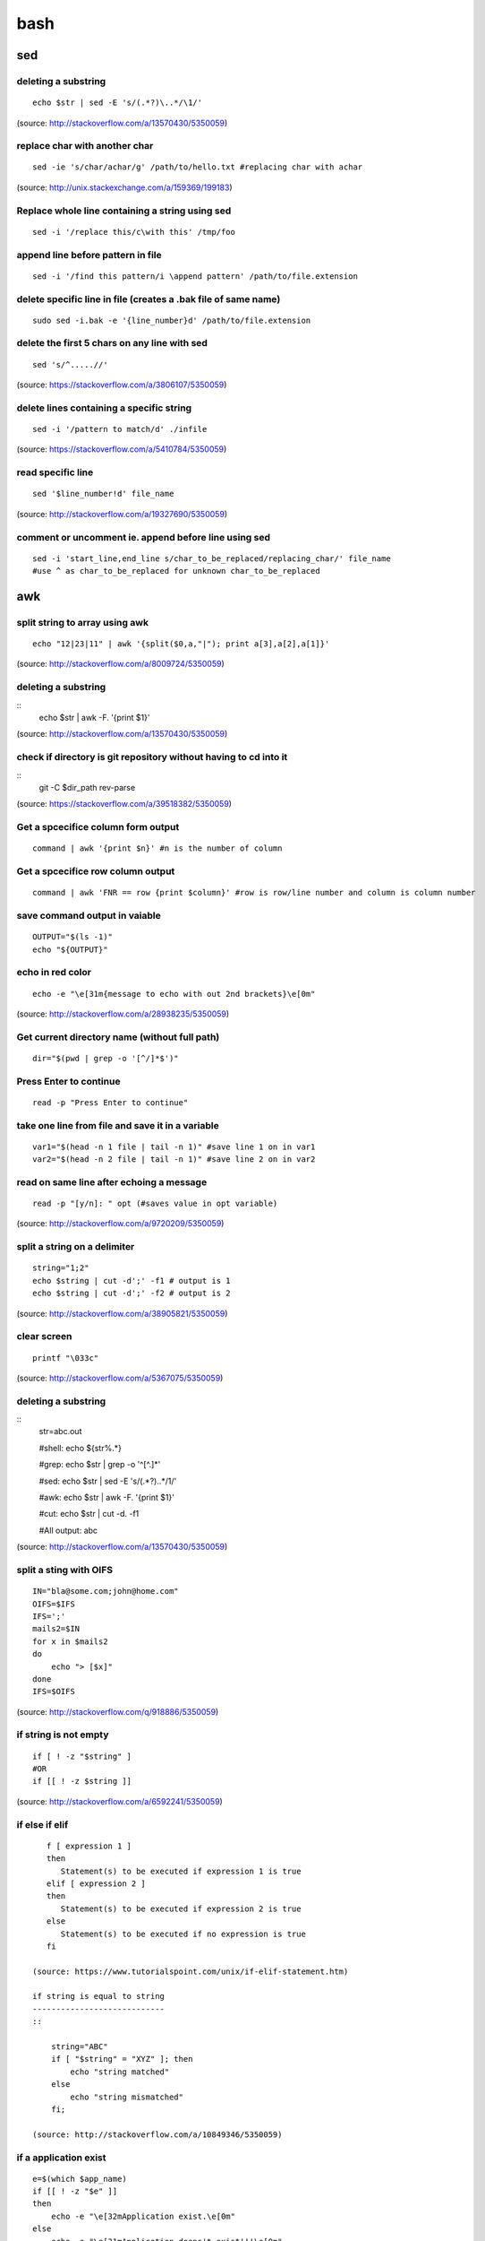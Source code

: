 bash
====

sed
!!!

deleting a substring
--------------------
::

    echo $str | sed -E 's/(.*?)\..*/\1/'

(source: http://stackoverflow.com/a/13570430/5350059)

replace char with another char
------------------------------
::

    sed -ie 's/char/achar/g' /path/to/hello.txt #replacing char with achar

(source: http://unix.stackexchange.com/a/159369/199183)

Replace whole line containing a string using sed
------------------------------------------------
::

    sed -i '/replace this/c\with this' /tmp/foo

append line before pattern in file
----------------------------------
::

    sed -i '/find this pattern/i \append pattern' /path/to/file.extension

delete specific line in file (creates a .bak file of same name)
---------------------------------------------------------------
::

    sudo sed -i.bak -e '{line_number}d' /path/to/file.extension

delete the first 5 chars on any line with sed
---------------------------------------------
::

    sed 's/^.....//'

(source: https://stackoverflow.com/a/3806107/5350059)

delete lines containing a specific string
-----------------------------------------
::

    sed -i '/pattern to match/d' ./infile

(source: https://stackoverflow.com/a/5410784/5350059)

read specific line
------------------
::

    sed '$line_number!d' file_name

(source: http://stackoverflow.com/a/19327690/5350059)

comment or uncomment ie. append before line using sed
-----------------------------------------------------
::

    sed -i 'start_line,end_line s/char_to_be_replaced/replacing_char/' file_name
    #use ^ as char_to_be_replaced for unknown char_to_be_replaced


awk
!!!


split string to array using awk
-------------------------------
::

    echo "12|23|11" | awk '{split($0,a,"|"); print a[3],a[2],a[1]}'

(source: http://stackoverflow.com/a/8009724/5350059)

deleting a substring
--------------------
::
    echo $str | awk -F. '{print $1}'

(source: http://stackoverflow.com/a/13570430/5350059)

check if directory is git repository without having to cd into it
-----------------------------------------------------------------
::
    	git -C $dir_path rev-parse

(source: https://stackoverflow.com/a/39518382/5350059)

Get a spcecifice column form output
-----------------------------------
::

    command | awk '{print $n}' #n is the number of column

Get a spcecifice row column output
----------------------------------
::

    command | awk 'FNR == row {print $column}' #row is row/line number and column is column number



save command output in vaiable
------------------------------
::

    OUTPUT="$(ls -1)"
    echo "${OUTPUT}"

echo in red color
-----------------
::

    echo -e "\e[31m{message to echo with out 2nd brackets}\e[0m"

(source: http://stackoverflow.com/a/28938235/5350059)

Get current directory name (without full path)
----------------------------------------------
::

    dir="$(pwd | grep -o '[^/]*$')"

Press Enter to continue
-----------------------

::

    read -p "Press Enter to continue"

take one line from file and save it in a variable
-------------------------------------------------
::

    var1="$(head -n 1 file | tail -n 1)" #save line 1 on in var1
    var2="$(head -n 2 file | tail -n 1)" #save line 2 on in var2


read on same line after echoing a message
-----------------------------------------
::

    read -p "[y/n]: " opt (#saves value in opt variable)

(source: http://stackoverflow.com/a/9720209/5350059)

split a string on a delimiter
-----------------------------
::

    string="1;2"
    echo $string | cut -d';' -f1 # output is 1
    echo $string | cut -d';' -f2 # output is 2

(source: http://stackoverflow.com/a/38905821/5350059)

clear screen
------------
::

    printf "\033c"

(source: http://stackoverflow.com/a/5367075/5350059)

deleting a substring
--------------------
::
    str=abc.out

    #shell:
    echo ${str%.\*}


    #grep:
    echo $str | grep -o '^[^\.]*'

    #sed:
    echo $str | sed -E 's/(.*?)\..*/\1/'

    #awk:
    echo $str | awk -F. '{print $1}'

    #cut:
    echo $str | cut -d. -f1

    #All output:
    abc

(source: http://stackoverflow.com/a/13570430/5350059)

split a sting with OIFS
-----------------------
::

    IN="bla@some.com;john@home.com"
    OIFS=$IFS
    IFS=';'
    mails2=$IN
    for x in $mails2
    do
        echo "> [$x]"
    done
    IFS=$OIFS

(source: http://stackoverflow.com/q/918886/5350059)

if string is not empty
----------------------
::

    if [ ! -z "$string" ]
    #OR
    if [[ ! -z $string ]]

(source: http://stackoverflow.com/a/6592241/5350059)

if else if elif
---------------
::

    f [ expression 1 ]
    then
       Statement(s) to be executed if expression 1 is true
    elif [ expression 2 ]
    then
       Statement(s) to be executed if expression 2 is true
    else
       Statement(s) to be executed if no expression is true
    fi

 (source: https://www.tutorialspoint.com/unix/if-elif-statement.htm)

 if string is equal to string
 ----------------------------
 ::

     string="ABC"
     if [ "$string" = "XYZ" ]; then
         echo "string matched"
     else
         echo "string mismatched"
     fi;

 (source: http://stackoverflow.com/a/10849346/5350059)

if a application exist
----------------------
::

    e=$(which $app_name)
    if [[ ! -z "$e" ]]
    then
        echo -e "\e[32mApplication exist.\e[0m"
    else
        echo -e "\e[31mApplication doens't exist!!!\e[0m"
    fi


insert line number in file
--------------------------
::

    cat -n inputfile > result
    #OR
    nl infile
    #OR
    nl -w1 -s.\  infile
    #OR
    cat <inputfile> | grep -n '' > <outputfile>

(source: http://www.unix.com/shell-programming-and-scripting/99016-how-add-line-numbers-text-file.html)

get number of line in a file
----------------------------
::

     wc -l file.txt | awk '{print $1}'
     #OR
     wc -l < file.txt


add, sub, multiply and devide
---------------------------------------------------------------------------
::

    swap_size="$(($ram * $size_choice))" #(source: https://stackoverflow.com/a/11039905

    OR

    expr $x / $y #(source: http://stackoverflow.com/a/18093887/5350059)


use specific app through ssh
----------------------------
::

    ssh -X username@xxx.xxx.xxx.xxx
    nohup $app_name &

(source: http://tiny.cc/i04fjy)

detect line break
-----------------
::

    if [[ "$a" == '\012' ]] ; then
                echo "FOUND NEWLINE"
        fi

(source: http://unix.stackexchange.com/q/27423/199183)

kill a shell form that shell
----------------------------
::

    kill $$


get file name from file path
----------------------------
::

    file_path=/path/to/file.extension
    file=$(basename "$file_path")
    echo "$file"

(source: http://stackoverflow.com/a/4645575/5350059)

kill all instance of an application
-----------------------------------
::

    e="$(ps ax | grep $app | awk '{print $1}')"
    kill $e

convert to lowercase
--------------------
::

    var= "HI ALL"
    low=$(echo "$var" | tr '[:upper:]' '[:lower:]')
    low=$(echo "$var" | awk '{print tolower($0)}')
    #both produces "hi all"

(source: http://stackoverflow.com/a/2264537/5350059)

get real ip
-----------
::

    curl -s checkip.dyndns.org | sed -e 's/.*Current IP Address: //' -e 's/<.*$//'

(source: http://sh.howtocode.com.bd/3.4.3.secure-connection.html)

delete script after execution
-----------------------------
::

    #add at the end of script
    rm -- "$0"
    #OR
    rm $script_name

(source: http://stackoverflow.com/a/8981233/5350059)

unzip .zip
----------
::

    unzip file.zip -d destination_folder

(source: http://askubuntu.com/a/86852/502875)

go to each sub directory and execute a command
----------------------------------------------
::

    for d in ./*/
    do
        (cd "$d" && somecommand)
    done

(source: http://unix.stackexchange.com/a/171679/199183)

change password without typing (non interactive)
------------------------------------------------
::

    echo $uname:$passwd | sudo chpasswd

(source: http://stackoverflow.com/a/41223440/5350059)

refresh output in the same line(echo update)
--------------------------------------------
::

    echo -e "\e[1A" # moving the cursor back to the previously printed line
    echo -ne "$line\e[K" # \e[K cleans the residues of the previous output.
    #example:
    #!/bin/bash
    arr=(12 11 10 9 8 7 6 5 4 3 2 1 0)
    for i in ${arr[@]}
    do
        echo -e "\e[1A"
        sleep 1s;
        echo -ne "Waiting time : "$i" Seconds\e[K"
    done
    echo #print new line

(source: http://stackoverflow.com/a/34466100/5350059)

go back to last visited directory
---------------------------------
::

    cd -

(source: https://superuser.com/q/113219/655587)

rm move to trash
----------------
::

    #in .bashrc
    #start by defining a move_to_trash function:
    move_to_trash () {
        mv "$@" /path/to/trash #/home/$USER/.local/share/Trash/files
    }
    #then alias rm to that:
    alias rm='move_to_trash'

(source: https://unix.stackexchange.com/a/42758/199183)

use pc name instead of ip while ssh
-----------------------------------
::

    #add at the end of /etc/hosts
    ip_address(tab)pc_name

(source: https://askubuntu.com/a/487319/502875)

shutdown, restart, without sudo from terminal [munst have consolekit]
---------------------------------------------------------------------
A safe way to do this without using sudo and without tinkering with the system, is by executing these one-liner commands:
For Ubuntu 14.10 or earlier:
Shutdown::

/usr/bin/dbus-send --system --print-reply --dest="org.freedesktop.ConsoleKit" /org/freedesktop/ConsoleKit/Manager org.freedesktop.ConsoleKit.Manager.Stop

Restart::

/usr/bin/dbus-send --system --print-reply --dest="org.freedesktop.ConsoleKit" /org/freedesktop/ConsoleKit/Manager org.freedesktop.ConsoleKit.Manager.Restart

Suspend::

/usr/bin/dbus-send --system --print-reply --dest="org.freedesktop.UPower" /org/freedesktop/UPower org.freedesktop.UPower.Suspend

Hibernate(if enabled on your system)::

/usr/bin/dbus-send --system --print-reply --dest="org.freedesktop.UPower" /org/freedesktop/UPower org.freedesktop.UPower.Hibernate


For Ubuntu 15.04 and later[This is due to Ubuntu's shift in using systemd instead of Upstart]::


    systemctl poweroff

    systemctl reboot

    systemctl suspend

    systemctl hibernate

    systemctl hybrid-sleep

(source: http://askubuntu.com/a/385316/502875)

OR

gnome-session-quit --power-off --force --no-prompt

https://askubuntu.com/a/714940

run applications as root (source: http://askubuntu.com/a/207467/502875)
---------------------------------------------------------------------------
::

    #console
    sudo <program name>
    #GUI
    gksudo <program name>

grep for this or that (2 things) in a file?
-------------------------------------------
::

    grep -E '(then|there)' x.x

(source: https://unix.stackexchange.com/a/82993/199183)

execute ``date`` inside corntab
-------------------------------
::

    0 * * * * echo hello >> ~/cron-logs/hourly/test_`date "+\%d-\%b-\%Y"`

(source: https://unix.stackexchange.com/a/29582/199183)

execute sudo command over ssh
-----------------------------
::

    ssh -t user@server "sudo script"

(source: https://stackoverflow.com/a/10312700/5350059)

see port address and PID
------------------------
::

    netstat -tulpn

check curl and install if not found
-----------------------------------
::
    if command -v curl > /dev/null then echo "Detected curl..." else echo
    "Installing curl..." apt-get install -q -y curl fi

special dollar sign shell variables
-----------------------------------
::

    $1, $2, $3, ... are the positional parameters.
    "$@" is an array-like construct of all positional parameters, {$1, $2, $3 ...}.
    "$*" is the IFS expansion of all positional parameters, $1 $2 $3 ....
    $# is the number of positional parameters.
    $- current options set for the shell.
    $$ pid of the current shell (not subshell).
    $_ most recent parameter (or the abs path of the command to start the current shell immediately after startup).
    $IFS is the (input) field separator.
    $? is the most recent foreground pipeline exit status.
    $! is the PID of the most recent background command.
    $0 is the name of the shell or shell script.

(source: https://stackoverflow.com/a/5163260)

show files only
---------------
::

    ls -p | grep -v /

(source: https://askubuntu.com/questions/811210/how-can-i-make-ls-only-display-files#811236)

disallow peter from logging in
------------------------------
::

    sudo usermod --expiredate 1 peter


set expiration date of peter to Never
-------------------------------------
::

    sudo usermod --expiredate "" peter

take away peters password
-------------------------
::

    sudo passwd -l peter

give peter back his password
----------------------------
::

    sudo passwd -u peter

make peter think of a new password on login
-------------------------------------------
::

    sudo passwd -e  YYYY-MM-DD peter


(source: https://askubuntu.com/a/607108/502875)

set static ip
-------------
::

    #edit /etc/network/interfaces and put the following there, don't forget to change $interface and address, netmask, network, gateway and dns
    auto $interface
    iface $interface inet static
       address 10.253.0.50
       netmask 255.255.255.0
       network 10.253.0.0
       gateway 10.253.0.1
       dns-nameservers 8.8.8.8

(source: https://askubuntu.com/a/470245/502875)

Login with sshpass
------------------
::

    sshpass -p 'your_password' ssh user@host_ip

Show line number in nano for 'filename'
---------------------------------------
::

    #Show while opening file
    nano -c [filename]
    #Show always
    nano ~/.nanorc
    #don't worry if its empty - this file doesn't exist by default
    set const
    #save

Record your encryption passphrase in Ubuntu
-------------------------------------------
::

    ecryptfs-unwrap-passphrase

See USB information in Linux Terminal
-------------------------------------
::

    user@user-pc:~$ lsusb
    // open terminal and type lsusb
    user@user-pc:~$ Bus #bus_number Device #device_number: ID #vendor:#product USB_Name
    //output of command 'lsusb' including your expected device
    user@user-pc:~$ lsusb -D /dev/bus/usb/#bus_number/#device_number
    //replace the #bus_number and #device_number of you expected device

Shell script to install application(s) in Ubuntu
------------------------------------------------

method 01
---------
::

    #!/bin/sh
    apt-get update  # To get the latest package lists
    apt-get install <package name> -y #apt-get install <package name> -y
    #etc.

method 02
---------
::

    #!/bin/sh
    LIST_OF_APPS="a b c d e"
    aptitude update
    aptitude install -y $LIST_OF_APPS

method 03
---------
::

    cat example.list | xargs sudo apt-get -y install

method 04
---------
::

    #!/bin/bash
    apt-get update  # To get the latest package lists
    apt-get install $1 -y

Connect to wifi from terminal
-----------------------------

List all the wifi::

    nmcli dev wifi

connect to wifi::

    nmcli dev wifi connect $SSID password $PASS

Source: https://www.quora.com/What-are-some-funny-Linux-commands
----------------------------------------------------------------

make::

    make LOVE=war

rev: reverse char of a line in a file::

    rev <file> # if file contains 12 shows 21


fortune will display some random sentence #sudo apt-get install fortune::

    fortune

yes command will keep displaying the string for infinite until the process is killed by the user.::

    yes yes

figlet command can be installed with apt-get, comes with some ascii
fonts which are located in /usr/share/figlet. cd /usr/share/figlet
figlet -f Ex: figlet -f big.flf unixmen

asciiquarium command will transform your terminal in to a Sea Aquarium::

    search Term-Animation in http://www.cpan.org/authors/id/K/KB/KBAUCOM/

bb::

    apt-get install bb
    bb


show notification in linux
--------------------------
::

    #must have libnotify for notify-send
    #install libnotify
    sudo apt-get install libnotify-bin
    #install notify-send
    sudo apt-get install notify-osd
    DISPLAY=:0.0 /usr/bin/notify-send "title" "Message"

notification at a specific
--------------------------
::

    echo 'notify-send "Work day is done!"' | at 4:00PM
    echo 'notify-send "Get your tea!"' | at now + 3 minutes
    echo 'notify-send "Meeting in 1 hour with the big boss!"' | at 1pm tomorrow

Mute the microphone
-------------------
::

    amixer set Capture nocap

Unmute the microphone
---------------------
::

    amixer set Capture cap



chnage avatar (must be png)
---------------------------
::

    sudo cp /path/to/file /var/lib/AccountsService/icons/$(whoami)

stopwatch and countdown timer function
--------------------------------------
::

    countdown(){
        date1=$((`date +%s` + $1));
        while [ "$date1" -ge `date +%s` ]; do
        ## Is this more than 24h away?
        days=$(($(($(( $date1 - $(date +%s))) * 1 ))/86400))
        echo -ne "$days day(s) and $(date -u --date @$(($date1 - `date +%s`)) +%H:%M:%S)\r";
        sleep 0.1
        done
    }
    stopwatch(){
        date1=`date +%s`;
        while true; do
        days=$(( $(($(date +%s) - date1)) / 86400 ))
        echo -ne "$days day(s) and $(date -u --date @$((`date +%s` - $date1)) +%H:%M:%S)\r";
        sleep 0.1
        done
    }

(source: http://superuser.com/a/611582)

using rsync to mirror
---------------------
::

    rsync -ar source/ destination

hide (all) user list on login screen
------------------------------------
::

    sudo mkdir -p /etc/lightdm/lightdm.conf.d
    sudo printf "[SeatDefaults]\nuser-session=ubuntu\ngreeter-show-manual-login=true\ngreeter-hide-users=true\nall" > /etc/lightdm/lightdm.conf.d/10-ubuntu.conf

(source: http://askubuntu.com/a/731455/502875)

hide a specific user form login screen
--------------------------------------
::

    touch $user_name
    printf "[User]\nSystemAccount=true\n" > $user_name
    sudo mv $user_name /var/lib/AccountsService/users/$user_name

(source: http://askubuntu.com/a/575390/502875)

open files form terminal
------------------------
::

    #Ubuntu
    nautilus .

see execution time of a command
-------------------------------
::

    time command
    #for getting real time only
    /usr/bin/time -f "%e" command
    #save the command execution time in a variable
    down_time=`/usr/bin/time -f %e sleep 2 2>&1`


run a terminal-lunched program after closing terminal (by removing it form job list)
---------------------------------------------------------------------------------------
::

    app_name & disown

run script at startup
---------------------

delete last char of string
--------------------------
::

    #with bash 4.2
    a=123
    echo "${a::-1}"
    12

    #older bash
    a=123
    echo "${a: : -1}"
    12

open chrome using crontab (as because cron can do terminal jobs only we need to export DISPLAY for GUI)
---------------------------------------------------------------------------------------------------------
::

    export DISPLAY=:0
    /opt/google/chrome/chrome $URL


stop max brightness on restart
------------------------------
::

    sudo -v
    #get directory name
    cd /sys/class/backlight/*/ && dir="$(pwd | grep -o '[^/]*$')"
    #the following line added the given pattern twice as there is a exit 0 in the comment section, delete it mannualy
    #250 is the number of brightness level
    sudo sed -i "/exit 0/i \echo 250 > /sys/class/backlight/$dir/brightness" /etc/rc.local

(source: http://askubuntu.com/a/151665/502875)

Execute a command in the background using '&' and killing it
------------------------------------------------------------
::

    ./my-shell-script.sh & #execute command in background

    jobs #see jobs
    [1]+  Running        my-shell-script.sh #sample output

    kill %1 #kill with the number in [n]+ recived from jobs

    jobs #see jobs
    [1]+  Terminated    ./my-shell-script.sh #sample output



terminal based lan cat
----------------------
::

    pc1: nc -l $port
    pc2: nc $IP $port

open a terminal and execute shell on that terminal using crontab
----------------------------------------------------------------
::

    export DISPLAY=:0 && /usr/bin/gnome-termina -e /path/to/script

display network traffic in terminal
-----------------------------------
::

    tcpdump -i $interface #(i.e. eth0,wlan0)
    #OR
    netstat -tnp
    #OR
    sudo watch -n1 netstat -tunap

assign ip to interface
----------------------
::
    sudo ip ad add $ip/$subnet dev $interface
    i.e.
    sudo ip ad add 10.0.0.10/24 dev eth0

connect two pc over crossover cable
-----------------------------------
::

    #on pc 1
    sudo ip ad add 10.0.0.10/24 dev eth0
    #on pc 2
    sudo ip ad add 10.0.0.20/24 dev eth0


recursively list all files in a directory
-----------------------------------------
::

    ls -LR
    #OR
    find -follow

(source: http://stackoverflow.com/a/105249/5350059)

check battery status
--------------------
::

    upower -i $(upower -e | grep 'BAT') | grep -E "state|to\ full|percentage"
    #OR
    cat /proc/acpi/battery/BAT0/info
    #OR
    cat /proc/acpi/battery/BAT0/state

schedule jobs with cron
-----------------------
::

    corntab -e #run jobs for user
    sudo corntab -e #run jobs for root user

show jobs schedule with cron
----------------------------
::

    corntab -l #show jobs for user
    sudo corntab -e #show jobs for root user

change bluetooth broadcast device name
--------------------------------------
::

        sudo echo "PRETTY_HOSTNAME=$device_name" >>/etc/machine-info
        sudo service bluetooth restart
        #OR (source: http://askubuntu.com/a/80964/502875)
        sudo hciconfig hci0 name '$device_name'

(source: http://askubuntu.com/a/80963/502875)

change LCD brightness
---------------------
::

    display="$(xrandr -q | grep " connected" | awk '{print $1}')"
    xrandr --output $display --brightness m.n #(0<=m<=10(tested can be greater),0<=m<=9 )

(source: http://askubuntu.com/a/149264/502875)

export display (to run a GUI of a program in remote client like over ssh)
-------------------------------------------------------------------------
::

    export DISPLAY=:0 && program command



read file from line x to the end of a file (read from specific line)
--------------------------------------------------------------------
::

    linesToSkip=1

    { for ((i=$linesToSkip;i--;)) ;do read done while read line ;do echo
    $line done } < file.csv

(source: http://stackoverflow.com/a/14110529/5350059)

copy all except one file or folder
----------------------------------
::

    shopt -s extglob && cp source\!($name) \destination #(first part extends regexes)

(idea source: http://askubuntu.com/a/786613/502875 & http://stackoverflow.com/a/27655311/5350059)

get date in yyy-mm-dd format
----------------------------
::

    DATE=`date +%Y-%m-%d`

(source: http://stackoverflow.com/a/1401495/5350059)

in ubuntu all .deb file are in this folder
------------------------------------------
::

    /var/cache/apt/archives

install all .deb
----------------
::

    sudo dpkg -i *.deb #(* for all)

Encrypting and compressing with 7z
----------------------------------
::

    7z a -p stuff.7z MyStuff
       ^  ^    ^        ^
       |  |    |        `--- Files/directories to compress & encrypt.
       |  |    `--- Output filename
       |  `---- Use a password
       `---- Add files to archive

(source: http://unix.stackexchange.com/a/325783/199183)

bluetooth tool
--------------
::

    hcitool

Terminal Hacks
--------------
::

    #see wather in terminal
    curl http://wttr.in/$name_of_city

    #Increase the maximum volume of your speakers by a certain percentage (150 in this case)
    pactl set-sink-volume 0 150%

    #Scroll Lock toggle
    xmodmap -e 'add mod3 = Scroll_Lock' link

    #opens any file directly from terminal in the default application
    Xdg-open file/link

    #run a command you ran yesterday at a point of time
    ctrl+r #(mod command using ctrl+a, ctrl+e, ctrl+left, ctrl+right)

    #list files only in current folder/path
    ls -p | grep -v /

    #list directory only in current folder/path
    ls -d */

    #run your last used command
    !!

    #Delete word by word from the terminal
    alt+backspace

    #see all input device
    xinput list
    #disable input device (see form "xinput list" command output id column)
    xinput set-prop $id "Device Enabled" 0
    #enable input device (see form "xinput list" command output id column)
    xinput set-prop $id "Device Enabled" 1
    #if mouse found in usb dieable touchpad see github Code.random

(source: https://www.quora.com/What-are-the-best-Linux-Terminal-hacks-that-you-can-learn-in-10-seconds)


reboot alsamixer
----------------
::

    sudo alsa force-reload



download YouTube video with youtube-dl
--------------------------------------
::

    youtube-dl  --sub-lang en --sub-format srt --batch-file youtube_url.txt


add bookmark in nautilus
------------------------
::

    echo "location_path $name_of_bookmark" >> ~/.gtk-bookmarks

(source: https://ubuntuforums.org/showthread.php?t=1736534)

speaker test
------------
::

    speaker-test -t sine -f 1000 -l 1

(source: http://unix.stackexchange.com/a/163716)

disable and enable mouse driver
-------------------------------
::

    sudo modprobe -r psmouse  # disable the driver
    sudo modprobe psmouse # enable the mouse driver

(source: https://askubuntu.com/a/697952/502875)

list all users and groups
-------------------------
::

    getent passwd #user
    getent group #group

(source: https://serverfault.com/a/355294)

turn off bluetooth on startup ubuntu
------------------------------------
::

    #the following line added the given pattern twice as there is a exit 0 in the comment section, delete it mannualy
    sudo sed -i '/exit 0/i \rfkill block bluetooth' /etc/rc.local

(source: https://itsfoss.com/turn-off-bluetooth-by-default-in-ubuntu-14-04/)

check if user is sudo if not ask for password
---------------------------------------------
::

    sudo -v

(source: https://superuser.com/a/553939/655587)

echo is system file
-------------------
::

    echo "line to be added" | sudo tee -a /etc/fstab

(source: https://ubuntuforums.org/showthread.php?t=978334)

missing date & time from top panel
----------------------------------
::

    dconf reset -f /com/canonical/indicator/datetime/
    pkill -f datetime

(source: https://askubuntu.com/a/462176/502875)

spell checking in vim
---------------------
::

    #while editing on vim
    :set spell spelllang=en_us
    #
    echo "set spell spelllang=en_us" >> ~/.vimrc #chnage en_us to any language you want

(source: https://www.linux.com/learn/using-spell-checking-vim)

compare two file and get the diff
---------------------------------
::

    comm -2 -3 <(sort file1) <(sort file2) > file3 #here we will redrict the output to file3

(source: https://stackoverflow.com/a/4546712)

remove a fixed prefix/suffix from a strin or delete string from string
----------------------------------------------------------------------
::

    string="hello-world"
    prefix="hell"
    suffix="ld"
    foo=${string#$prefix}
    foo=${foo%$suffix}
    echo "${foo}" #o-wor

(source: https://stackoverflow.com/a/16623897)

if file exists
--------------
::

    if [ -e x.txt ]
    then
        echo "ok"
    else
        echo "not ok"
    fi

(source: https://stackoverflow.com/a/40082454)

read file line by line
----------------------
::

    filename="$1"
    while read -r line
    do
            echo $line
    done < "$filename"

(source: https://stackoverflow.com/a/10929955)

if a sub string is part of string
---------------------------------
::

    string='My long string'
    if [[ $string == *"My long"* ]]; then
        echo "It's there!"
    fi

(source: https://stackoverflow.com/a/229606)

generate a random filename in unix shell
----------------------------------------
::

    # generates a srting consisting of alpha(a-z) and num(0-9) of 32 char
    cat /dev/urandom | tr -cd 'a-f0-9' | head -c 32

(source: https://stackoverflow.com/a/2793856)

crontab log
-----------
::

     grep CRON /var/log/syslog

(source: https://askubuntu.com/a/56811)

using git commands in shell script
----------------------------------
::

    #!/bin/sh
    GIT=`which git`
    REPO_DIR=/home/username/Sites/git/repo/
    cd ${REPO_DIR}
    ${GIT} add --all .
    ${GIT} commit -m "Test commit"
    ${GIT} push git@bitbucket.org:username/repo.git master

(source: https://unix.stackexchange.com/a/226678)

numbers of line in a commands output
------------------------------------
::

    ps aux | grep "docker" | wc -l

backup and restore crontab
--------------------------
::

    #backup
    crontab -l > crontab_backup
    #restore
    crontab crontab_backup

(source: http://www.roman10.net/2012/07/09/how-to-backup-crontab-settings/)

execute command without keeping it in history
---------------------------------------------
::

    command;history -d $(history 1)

(source: https://stackoverflow.com/a/33511637/5350059)

OR

just add a space before your command

get hostname from ip
--------------------
::

    nbtscan <ip> #install nbtscan sudo apt-get install nbtscan

(source: https://askubuntu.com/a/205067/502875)

connect to net using ethernet calbe if you have DHCP enabled
------------------------------------------------------------
::

    sudo dhclient eth0

 (source: https://askubuntu.com/a/755263/502875)

chnage hostname in linux
------------------------
::

    sudo hostname your-new-name #name shows after reboot

 (source: https://askubuntu.com/a/87687/502875)

chnage the default shell
------------------------
sometime after doing ssh to a machine we see just ```$``` or ```#``` instead of the very familer ``user@hostname$`` thats beacuse the default shell for that user is not set or not bash.::

    sudo chsh <username> -s /bin/bash

(source: https://unix.stackexchange.com/q/50264/199183)

if your .bashrc is lost
-----------------------
::

    #normal user
    /bin/cp /etc/skel/.bashrc ~/
    #root
    cp /etc/bash.bashrc ~/.bashrc

(source: https://askubuntu.com/a/404428/502875 and me)

show last octet of ip
---------------------
::
    vim .bashrc
    ip=lo:$(ifconfig | grep "inet " | grep -v 127.0.0. | awk '{print $2}' | cut -d . -f 4)
    ip=$(echo "$ip" | tr '\n' '/')
    ip="${ip::-1}"
    PS1='${debian_chroot:+($debian_chroot)}\[\033[01;32m\]\u@\h($ip)\[\033[00m\]:\[\033[01;34m\]\w\[\033[00m\]\$ '


make video with image and audio
-------------------------------
::

    ffmpeg -loop 1 -i image.jpg -i audio.AMR -c:v libx264 -tune stillimage -c:a aac -b:a 192k -pix_fmt yuv420p -shortest video.mp4

(source: https://superuser.com/a/1041818/655587)

show ubuntu-support-status
--------------------------
::

    ubuntu-support-status

get all system if as html page
------------------------------
::

    sudo lshw -html>sys.html

open a GUI app from terminal while keeping the terminal clean form log output
------------------------------------------------------------------------------
::

    $app 2>/dev/null & disown

nmap find all alive hostnames and IPs in LAN
--------------------------------------------
::

    nmap -sP first_3_octet.*

(source: https://serverfault.com/a/153779)

get curret IP if first interface is being used
----------------------------------------------
::

    ifconfig | grep "inet " | awk 'FNR == 1 {print $2}' | cut -d: -f2 #if first interface is not being used change the FNR == number of interface

get first 3 octet of network if first interface is being used
-------------------------------------------------------------
::

    ifconfig | grep "inet " | awk 'FNR == 1 {print $2}' | cut -d: -f2 | cut -d. -f1,2,3 #if first interface is not being used change the FNR == number of interface

convert a .pdf into .jpg [one-page-one-pic]
-------------------------------------------
::

    pdftoppm -jpeg raw-er-cowboyra.pdf prefix

(source: https://askubuntu.com/a/50180/502875)

suppress all output from a command
----------------------------------
::

    scriptname >/dev/null

(source: https://stackoverflow.com/a/617184/5350059)

make a dir with - in fornt of it
--------------------------------
::

    touch -- -$folder_name

(source: udemy.com/intro-to-bash-linux-command-line section:6 lecture:23)

Standard streams
::
----------------

    stdin 0
    stdout 1
    stderr 2

(source: https://en.wikipedia.org/wiki/Standard_streams)

see gup info
------------

::

    sudo lshw -C display

print contents of X events
--------------------------
all mouse, keyboard event event can be used to test other input device::

    xev

(source: https://linux.die.net/man/1/xev)

mute and unmute a microphone
----------------------------
::

    #mute
    amixer set Capture nocap
    #unmute
    amixer set Capture cap

(source: https://askubuntu.com/a/337662/502875)

enabling and disabling Ethernet
-------------------------------
::

    #enable
    sudo ip link set up eth0
    #disable
    sudo ip link set down eth0

(source: https://askubuntu.com/a/739502/502875)


add a timestamp to script log?
------------------------------
::

    (date && script.sh) >> /var/log/logfile

(source: https://serverfault.com/a/310648)

run PHP from terminal
---------------------
::

    php filename.php

(source: https://askubuntu.com/a/447254/502875)

wget show progress bar only
---------------------------
::

    wget $url -q --show-progress

(source: https://stackoverflow.com/a/29457649/5350059)

redirect output to multiple log files
-------------------------------------
::

    echo test | tee file1 file2 file3

(source: https://unix.stackexchange.com/a/41249/199183)

single line sftp from terminal
------------------------------

::

    sftp username@hostname:remoteFileName localFileName

 (source: https://stackoverflow.com/a/16723151/5350059)

check if file exists on remote host with ssh
---------------------------------------------
::

    if ssh $HOST stat $FILE_PATH \> /dev/null 2\>\&1
    then
        echo "File exists"
    else
        echo "File does not exist"
    fi

(source: https://stackoverflow.com/a/12845254/5350059)

cleanest way to ssh and run multiple commands source
----------------------------------------------------
::

    ssh otherhost << EOF
      ls some_folder;
      ./someaction.sh 'some params'
      pwd
      ./some_other_action 'other params'
    EOF

(source: https://stackoverflow.com/a/4412338/5350059)

passing variables in remote ssh command
---------------------------------------
::

    ssh pvt@192.168.1.133 "~/tools/run_pvt.pl $BUILD_NUMBER"

(source: https://stackoverflow.com/a/3314678/5350059)

whether or not a variable is empty
----------------------------------
::

    if [[ -z "$var" ]]

(source: https://stackoverflow.com/a/3063887/5350059)

debug a bash script
-------------------
::

    set -x
    ..code to debug...
    set +x

(source: https://unix.stackexchange.com/a/155570/199183)

lock and unlock screen over ssh
-------------------------------
::

    #this is for gnome
    ssh -X user@server "export DISPLAY=:0; gnome-screensaver-command -l"

(source: https://z-computer-z.blogspot.com/2010/01/remote-lock-screen-and-remote-unlock.html)


getting WiFi network details in Raspberry Pi
--------------------------------------------
::

    sudo iwlist wlan0 scan #(source: https://www.raspberrypi.org/documentation/configuration/wireless/wireless-cli.md)

    #OR

    iwgetid # (source: https://raspberrypi.stackexchange.com/a/41024)
